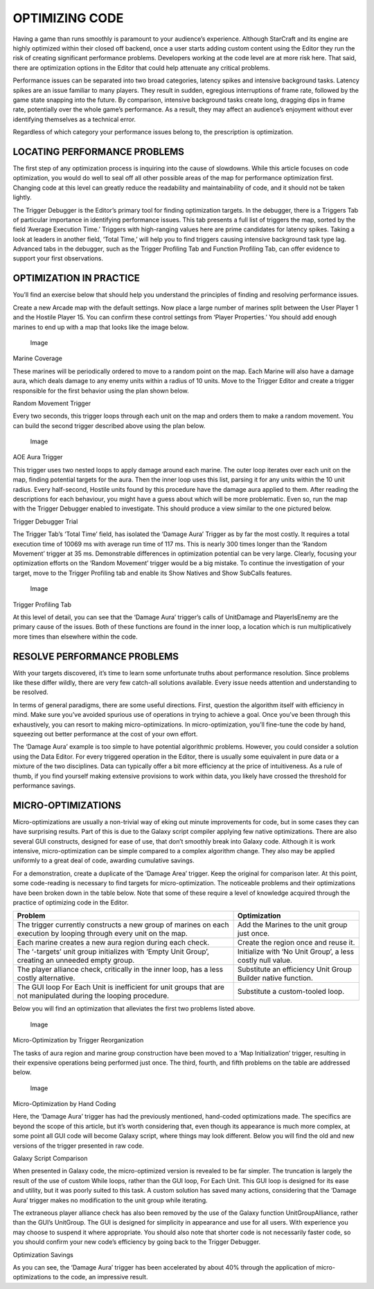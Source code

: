 OPTIMIZING CODE
===============

Having a game than runs smoothly is paramount to your audience’s
experience. Although StarCraft and its engine are highly optimized
within their closed off backend, once a user starts adding custom
content using the Editor they run the risk of creating significant
performance problems. Developers working at the code level are at more
risk here. That said, there are optimization options in the Editor that
could help attenuate any critical problems.

Performance issues can be separated into two broad categories, latency
spikes and intensive background tasks. Latency spikes are an issue
familiar to many players. They result in sudden, egregious interruptions
of frame rate, followed by the game state snapping into the future. By
comparison, intensive background tasks create long, dragging dips in
frame rate, potentially over the whole game’s performance. As a result,
they may affect an audience’s enjoyment without ever identifying
themselves as a technical error.

Regardless of which category your performance issues belong to, the
prescription is optimization.

LOCATING PERFORMANCE PROBLEMS
-----------------------------

The first step of any optimization process is inquiring into the cause
of slowdowns. While this article focuses on code optimization, you would
do well to seal off all other possible areas of the map for performance
optimization first. Changing code at this level can greatly reduce the
readability and maintainability of code, and it should not be taken
lightly.

The Trigger Debugger is the Editor’s primary tool for finding
optimization targets. In the debugger, there is a Triggers Tab of
particular importance in identifying performance issues. This tab
presents a full list of triggers the map, sorted by the field ‘Average
Execution Time.’ Triggers with high-ranging values here are prime
candidates for latency spikes. Taking a look at leaders in another
field, ‘Total Time,’ will help you to find triggers causing intensive
background task type lag. Advanced tabs in the debugger, such as the
Trigger Profiling Tab and Function Profiling Tab, can offer evidence to
support your first observations.

OPTIMIZATION IN PRACTICE
------------------------

You’ll find an exercise below that should help you understand the
principles of finding and resolving performance issues.

Create a new Arcade map with the default settings. Now place a large
number of marines split between the User Player 1 and the Hostile Player
15. You can confirm these control settings from ‘Player Properties.’ You
should add enough marines to end up with a map that looks like the image
below.

.. figure:: ./056_Optimizing_Code/image1.png
   :alt: Image

   Image

Marine Coverage

These marines will be periodically ordered to move to a random point on
the map. Each Marine will also have a damage aura, which deals damage to
any enemy units within a radius of 10 units. Move to the Trigger Editor
and create a trigger responsible for the first behavior using the plan
shown below.

\ |image0|

Random Movement Trigger

Every two seconds, this trigger loops through each unit on the map and
orders them to make a random movement. You can build the second trigger
described above using the plan below.

.. figure:: ./056_Optimizing_Code/image3.png
   :alt: Image

   Image

AOE Aura Trigger

This trigger uses two nested loops to apply damage around each marine.
The outer loop iterates over each unit on the map, finding potential
targets for the aura. Then the inner loop uses this list, parsing it for
any units within the 10 unit radius. Every half-second, Hostile units
found by this procedure have the damage aura applied to them. After
reading the descriptions for each behaviour, you might have a guess
about which will be more problematic. Even so, run the map with the
Trigger Debugger enabled to investigate. This should produce a view
similar to the one pictured below.

\ |image1|

Trigger Debugger Trial

The Trigger Tab’s ‘Total Time’ field, has isolated the ‘Damage Aura’
Trigger as by far the most costly. It requires a total execution time of
10069 ms with average run time of 117 ms. This is nearly 300 times
longer than the ’Random Movement’ trigger at 35 ms. Demonstrable
differences in optimization potential can be very large. Clearly,
focusing your optimization efforts on the ‘Random Movement’ trigger
would be a big mistake. To continue the investigation of your target,
move to the Trigger Profiling tab and enable its Show Natives and Show
SubCalls features.

.. figure:: ./056_Optimizing_Code/image5.png
   :alt: Image

   Image

Trigger Profiling Tab

At this level of detail, you can see that the ‘Damage Aura’ trigger’s
calls of UnitDamage and PlayerIsEnemy are the primary cause of the
issues. Both of these functions are found in the inner loop, a location
which is run multiplicatively more times than elsewhere within the code.

RESOLVE PERFORMANCE PROBLEMS
----------------------------

With your targets discovered, it’s time to learn some unfortunate truths
about performance resolution. Since problems like these differ wildly,
there are very few catch-all solutions available. Every issue needs
attention and understanding to be resolved.

In terms of general paradigms, there are some useful directions. First,
question the algorithm itself with efficiency in mind. Make sure you’ve
avoided spurious use of operations in trying to achieve a goal. Once
you’ve been through this exhaustively, you can resort to making
micro-optimizations. In micro-optimization, you’ll fine-tune the code by
hand, squeezing out better performance at the cost of your own effort.

The ‘Damage Aura’ example is too simple to have potential algorithmic
problems. However, you could consider a solution using the Data Editor.
For every triggered operation in the Editor, there is usually some
equivalent in pure data or a mixture of the two disciplines. Data can
typically offer a bit more efficiency at the price of intuitiveness. As
a rule of thumb, if you find yourself making extensive provisions to
work within data, you likely have crossed the threshold for performance
savings.

MICRO-OPTIMIZATIONS
-------------------

Micro-optimizations are usually a non-trivial way of eking out minute
improvements for code, but in some cases they can have surprising
results. Part of this is due to the Galaxy script compiler applying few
native optimizations. There are also several GUI constructs, designed
for ease of use, that don’t smoothly break into Galaxy code. Although it
is work intensive, micro-optimization can be simple compared to a
complex algorithm change. They also may be applied uniformly to a great
deal of code, awarding cumulative savings.

For a demonstration, create a duplicate of the ‘Damage Area’ trigger.
Keep the original for comparison later. At this point, some code-reading
is necessary to find targets for micro-optimization. The noticeable
problems and their optimizations have been broken down in the table
below. Note that some of these require a level of knowledge acquired
through the practice of optimizing code in the Editor.

+-----------------------------------------------------------------------------------------------------------------------+----------------------------------------------------------------+
| Problem                                                                                                               | Optimization                                                   |
+=======================================================================================================================+================================================================+
| The trigger currently constructs a new group of marines on each execution by looping through every unit on the map.   | Add the Marines to the unit group just once.                   |
+-----------------------------------------------------------------------------------------------------------------------+----------------------------------------------------------------+
| Each marine creates a new aura region during each check.                                                              | Create the region once and reuse it.                           |
+-----------------------------------------------------------------------------------------------------------------------+----------------------------------------------------------------+
| The ‘-targets’ unit group initializes with ‘Empty Unit Group’, creating an unneeded empty group.                      | Initialize with ‘No Unit Group’, a less costly null value.     |
+-----------------------------------------------------------------------------------------------------------------------+----------------------------------------------------------------+
| The player alliance check, critically in the inner loop, has a less costly alternative.                               | Substitute an efficiency Unit Group Builder native function.   |
+-----------------------------------------------------------------------------------------------------------------------+----------------------------------------------------------------+
| The GUI loop For Each Unit is inefficient for unit groups that are not manipulated during the looping procedure.      | Substitute a custom-tooled loop.                               |
+-----------------------------------------------------------------------------------------------------------------------+----------------------------------------------------------------+

Below you will find an optimization that alleviates the first two
problems listed above.

.. figure:: ./056_Optimizing_Code/image6.png
   :alt: Image

   Image

Micro-Optimization by Trigger Reorganization

The tasks of aura region and marine group construction have been moved
to a ‘Map Initialization’ trigger, resulting in their expensive
operations being performed just once. The third, fourth, and fifth
problems on the table are addressed below.

.. figure:: ./056_Optimizing_Code/image7.png
   :alt: Image

   Image

Micro-Optimization by Hand Coding

Here, the ‘Damage Aura’ trigger has had the previously mentioned,
hand-coded optimizations made. The specifics are beyond the scope of
this article, but it’s worth considering that, even though its
appearance is much more complex, at some point all GUI code will become
Galaxy script, where things may look different. Below you will find the
old and new versions of the trigger presented in raw code.

\ |image2|

\ |image3|\ 

Galaxy Script Comparison

When presented in Galaxy code, the micro-optimized version is revealed
to be far simpler. The truncation is largely the result of the use of
custom While loops, rather than the GUI loop, For Each Unit. This GUI
loop is designed for its ease and utility, but it was poorly suited to
this task. A custom solution has saved many actions, considering that
the ‘Damage Aura’ trigger makes no modification to the unit group while
iterating.

The extraneous player alliance check has also been removed by the use of
the Galaxy function UnitGroupAlliance, rather than the GUI’s UnitGroup.
The GUI is designed for simplicity in appearance and use for all users.
With experience you may choose to suspend it where appropriate. You
should also note that shorter code is not necessarily faster code, so
you should confirm your new code’s efficiency by going back to the
Trigger Debugger.

\ |image4|

Optimization Savings

As you can see, the ‘Damage Aura’ trigger has been accelerated by about
40% through the application of micro-optimizations to the code, an
impressive result.

.. |image0| image:: ./056_Optimizing_Code/image2.png
   :width: 5.12500in
   :height: 3.14583in
.. |image1| image:: ./056_Optimizing_Code/image4.png
   :width: 3.66667in
   :height: 2.51042in
.. |image2| image:: ./056_Optimizing_Code/image8.png
   :width: 3.64583in
   :height: 2.08333in
.. |image3| image:: ./056_Optimizing_Code/image9.png
   :width: 3.64583in
   :height: 1.87500in
.. |image4| image:: ./056_Optimizing_Code/image10.png
   :width: 5.10417in
   :height: 2.62500in
